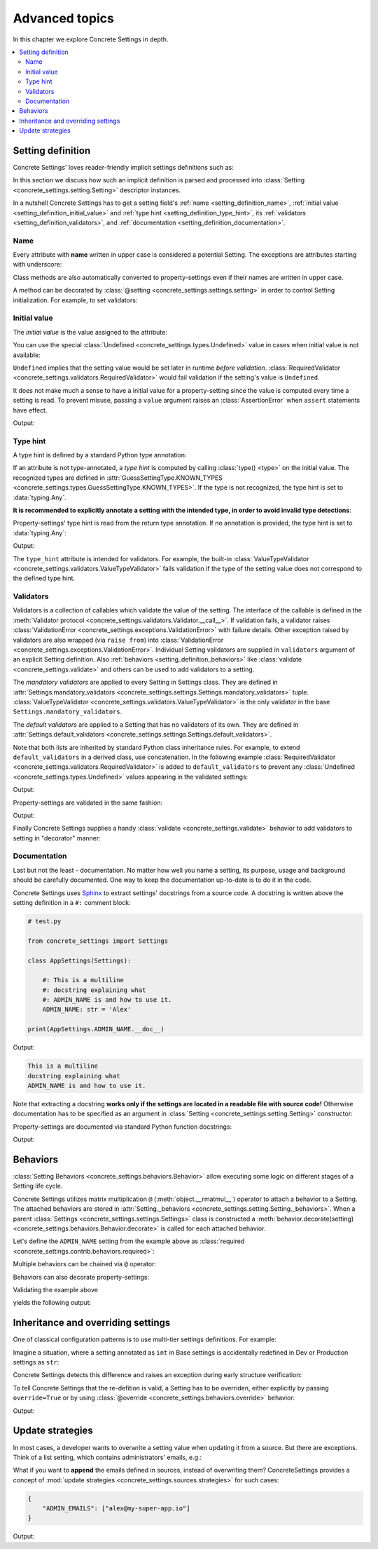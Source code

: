 Advanced topics
===============

In this chapter we explore Concrete Settings in depth.

.. contents::
   :local:

.. testsetup::

   from concrete_settings import Settings

.. _setting_definition:

Setting definition
------------------

Concrete Settings' loves reader-friendly implicit settings definitions such as:

.. testcode::

   from concrete_settings import Settings

   class AppSettings(Settings):

       #: Turns debug mode on/off
       DEBUG: bool = True

In this section we discuss how such an implicit definition
is parsed and processed into :class:`Setting <concrete_settings.setting.Setting>`
descriptor instances.

In a nutshell Concrete Settings has to get
a setting field's :ref:`name <setting_definition_name>`,
:ref:`initial value <setting_definition_initial_value>`
and :ref:`type hint <setting_definition_type_hint>`,
its :ref:`validators <setting_definition_validators>`,
and :ref:`documentation <setting_definition_documentation>`.

.. uml::
   :align: center

   @startuml
   (Initial value) --> (Setting)
   (Type hint) --> (Setting)
   (Validators) --> (Setting)
   (Documentation) --> (Setting)

   note left of (Setting) : NAME
   @enduml

.. _setting_definition_name:

Name
....

Every attribute with **name** written in upper case
is considered a potential Setting.
The exceptions are attributes starting with underscore:

.. testcode:: setting-definition-name

   from concrete_settings import Settings

   class AppSettings(Settings):
       debug = True   # not a setting
       _DEBUG = True  # not a setting
       DEBUG = True   ### considered a setting

.. testcleanup:: setting-definition-name

   from concrete_settings import Setting
   assert not isinstance(AppSettings.debug, Setting)
   assert not isinstance(AppSettings._DEBUG, Setting)
   assert isinstance(AppSettings.DEBUG, Setting)

Class methods are also automatically converted
to property-settings even if their names are written
in upper case.

.. testcode:: setting-definition-name-property-setting

   from concrete_settings import Settings, setting

   class AppSettings(Settings):
       def ADMIN(self) -> str:  # automatically converted to setting
           """Admin name"""
           return 'Alex'

.. testcleanup:: setting-definition-name-property-setting

   from concrete_settings import Setting
   assert isinstance(AppSettings.ADMIN, Setting)


A method can be decorated by
:class:`@setting <concrete_settings.settings.setting>`
in order to control Setting initialization.
For example, to set validators:

.. testcode:: setting-definition-name-property-setting-decorator

   from concrete_settings import Settings, setting
   from concrete_settings import ValidationError

   # a validator
   def not_too_fast(speed):
       if speed > 100:
           raise ValidationError('You are going too fast!')

   class CarSettings(Settings):
       @setting(validators=(not_too_fast, ))
       def MAX_SPEED(self):
           return 200

.. testcleanup:: setting-definition-name-property-setting-decorator

   from concrete_settings import Setting
   assert isinstance(CarSettings.MAX_SPEED, Setting)


.. _setting_definition_initial_value:

Initial value
.............

The *initial value* is the value assigned to the attribute:

.. testcode::

   class AppSettings(Settings):
       DEBUG = True    # initial value is `True`
       MAX_SPEED = 10  # initial value is `10`

You can use the special :class:`Undefined <concrete_settings.types.Undefined>`
value in cases when initial value is not available:

.. testcode::

   from concrete_settings import Undefined

   class DBSettings(Settings):
       USERNAME: str = Undefined
       PASSWORD: str = Undefined

``Undefined`` implies that the setting value would be set later in runtime
*before validation*.
:class:`RequiredValidator <concrete_settings.validators.RequiredValidator>`
would fail validation if the setting's value is ``Undefined``.

It does not make much a sense to have a initial value for
a property-setting since the value is computed every
time a setting is read.
To prevent misuse, passing a ``value`` argument raises an :class:`AssertionError`
when ``assert`` statements have effect.

.. testcode::

   from concrete_settings import Settings, setting

   class AppSettings(Settings):
       LOG_LEVEL = 'INFO'

       def DEBUG(self) -> bool:
           return self.LOG_LEVEL == 'DEBUG'

   app_settings = AppSettings()
   print(app_settings.DEBUG)

Output:

.. testoutput::

   False

.. _setting_definition_type_hint:

Type hint
.........

A type hint is defined by a standard Python type annotation:

.. testcode::

   class AppSettings(Settings):
       MAX_SPEED: int = 10  # type hint is `int`

If an attribute is not type-annotated, a *type hint* is computed
by calling :class:`type() <type>` on the initial value. The recognized types
are defined in
:attr:`GuessSettingType.KNOWN_TYPES <concrete_settings.types.GuessSettingType.KNOWN_TYPES>`.
If the type is not recognized, the type hint is set to :data:`typing.Any`.

.. testcode::

   class AppSettings(Settings):
       DEBUG = True     # initial value `True`, type `bool`
       MAX_SPEED = 300  # initial value `300`, type `int`

**It is recommended to explicitly annotate a setting with the intended type,
in order to avoid invalid type detections**:

.. testcode::

   class AppSettings(Settings):
       DEBUG: bool = True       # initial value `True`, type `bool`
       MAX_SPEED: float  = 300  # initial value `300`, type `float`

Property-settings' type hint is read from the return type annotation.
If no annotation is provided, the type hint is set to :data:`typing.Any`:

.. testsetup:: type-hint-property-setting

   from concrete_settings import Settings, setting

.. testcode:: type-hint-property-setting

   class AppSettings(Settings):
       def DEBUG(self) -> bool:
           return True

       def MAX_SPEED(self):
           return 300

   print(AppSettings.DEBUG.type_hint)
   print(AppSettings.MAX_SPEED.type_hint)

Output:

.. testoutput:: type-hint-property-setting

   <class 'bool'>
   typing.Any

.. testcleanup:: type-hint-property-setting

   assert AppSettings.DEBUG.type_hint is bool

The ``type_hint`` attribute is intended for validators.
For example, the built-in :class:`ValueTypeValidator <concrete_settings.validators.ValueTypeValidator>` fails validation if the type of the setting
value does not correspond to the defined type hint.


.. _setting_definition_validators:

Validators
..........

Validators is a collection of callables which validate the value of the setting.
The interface of the callable is defined in the :meth:`Validator protocol <concrete_settings.validators.Validator.__call__>`.
If validation fails, a validator raises
:class:`ValidationError <concrete_settings.exceptions.ValidationError>`
with failure details. Other exception raised by validators are also wrapped (via ``raise from``) into
:class:`ValidationError <concrete_settings.exceptions.ValidationError>`.
Individual Setting validators are supplied in ``validators`` argument of an explicit Setting definition.
Also :ref:`behaviors <setting_definition_behaviors>` like :class:`validate <concrete_settings.validate>`
and others can be used to add validators to a setting.

The *mandatory validators* are applied to every Setting in Settings class.
They are defined
in :attr:`Settings.mandatory_validators <concrete_settings.settings.Settings.mandatory_validators>` tuple.
:class:`ValueTypeValidator <concrete_settings.validators.ValueTypeValidator>` is
the only validator in the base ``Settings.mandatory_validators``.

.. testsetup::

   from concrete_settings.validators import ValueTypeValidator

   assert len(Settings.mandatory_validators) == 1, 'Mandatory validators are expected to have a single validator'
   assert isinstance(Settings.mandatory_validators[0], ValueTypeValidator)

The *default validators* are applied to a Setting that has no validators of its own.
They are defined in
:attr:`Settings.default_validators <concrete_settings.settings.Settings.default_validators>`.

Note that both lists are inherited by standard Python class inheritance rules.
For example, to extend ``default_validators`` in a derived class, use
concatenation. In the following example
:class:`RequiredValidator <concrete_settings.validators.RequiredValidator>`
is added to ``default_validators`` to prevent any
:class:`Undefined <concrete_settings.types.Undefined>` values appearing
in the validated settings:

.. testcode:: advanced-default-validators-undefined

   from concrete_settings import Settings, Undefined
   from concrete_settings.validators import RequiredValidator

   class AppSettings(Settings):
       default_validators = Settings.default_validators + (RequiredValidator(), )

       ADMIN_NAME: str = Undefined

   app_settings = AppSettings()
   print(app_settings.is_valid())
   print(app_settings.errors)

Output:

.. testoutput:: advanced-default-validators-undefined

   False
   {'ADMIN_NAME': ['Setting `ADMIN_NAME` is required to have a value. Current value is `Undefined`']}

Property-settings are validated in the same fashion:

.. testcode:: advanced-default-validators-undefined

   from concrete_settings import Settings, setting

   class AppSettings(Settings):

       @setting
       def ADMIN_NAME(self) -> str:
           return 10

   app_settings = AppSettings()
   print(app_settings.is_valid())
   print(app_settings.errors)

Output:

.. testoutput:: advanced-default-validators-undefined

   False
   {'ADMIN_NAME': ["Expected value of type `<class 'str'>` got value of type `<class 'int'>`"]}


Finally Concrete Settings supplies a handy :class:`validate <concrete_settings.validate>` behavior
to add validators to setting in "decorator" manner:

.. testsetup:: advanced-validators-behavior-validate

   from concrete_settings import Settings

.. testcode:: advanced-validators-behavior-validate

   from concrete_settings import validate, ValidationError

   def is_positive(value, **kwargs):
       if value <= 0:
           raise ValidationError("must be positive integer")

   class AppSettings(Settings):
       SPEED: int = 50 @validate(is_positive)


.. _setting_definition_documentation:

Documentation
.............

Last but not the least - documentation.
No matter how well you name a setting, its purpose, usage
and background should be carefully documented.
One way to keep the documentation up-to-date is to
do it in the code.

Concrete Settings uses `Sphinx <https://www.sphinx-doc.org/en/master/>`_
to extract settings' docstrings from a source code.
A docstring is written above the setting definition
in a ``#:`` comment block:

.. code::

   # test.py

   from concrete_settings import Settings

   class AppSettings(Settings):

       #: This is a multiline
       #: docstring explaining what
       #: ADMIN_NAME is and how to use it.
       ADMIN_NAME: str = 'Alex'

   print(AppSettings.ADMIN_NAME.__doc__)

Output:

.. code-block:: none

   This is a multiline
   docstring explaining what
   ADMIN_NAME is and how to use it.

Note that extracting a docstring **works only if the settings are located in a readable file with source code!**
Otherwise documentation has to be specified as an argument in :class:`Setting <concrete_settings.setting.Setting>`
constructor:

.. testcode::

   from concrete_settings import Setting, Settings

   class AppSettings(Settings):

       ADMIN_NAME: str = Setting(
           'Alex',
           doc='This is a multiline\n'
               'docstring explaining what\n'
               'ADMIN_NAME is and how to use it.'
       )


Property-settings are documented via standard Python function docstrings:

.. testcode:: advanced-documentation-property-setting

   # test.py

   from concrete_settings import Settings, setting

   class AppSettings(Settings):

       def ADMIN_NAME(self) -> str:
           '''This documents ADMIN_NAME.'''
           return 'Alex'

   print(AppSettings.ADMIN_NAME.__doc__)

Output:

.. testoutput:: advanced-documentation-property-setting

   This documents ADMIN_NAME.


.. _setting_definition_behaviors:

Behaviors
---------

:class:`Setting Behaviors <concrete_settings.behaviors.Behavior>`
allow executing some logic on different stages of a Setting life cycle.

Concrete Settings utilizes matrix multiplication
``@`` (:meth:`object.__rmatmul__`) operator to attach a behavior to a Setting.
The attached behaviors are stored in :attr:`Setting._behaviors <concrete_settings.setting.Setting._behaviors>`.
When a parent :class:`Settings <concrete_settings.settings.Settings>` class
is constructed a :meth:`behavior.decorate(setting) <concrete_settings.behaviors.Behavior.decorate>` is called for each attached behavior.

Let's define the ``ADMIN_NAME`` setting from the
example above as :class:`required <concrete_settings.contrib.behaviors.required>`:

.. testcode::

   from concrete_settings import Settings, Undefined
   from concrete_settings.contrib.behaviors import required

   class AppSettings(Settings):
       ADMIN_NAME: str = Undefined @required

Multiple behaviors can be chained via ``@`` operator:

.. testcode::

   from concrete_settings import Settings, Undefined
   from concrete_settings.contrib.behaviors import required, deprecated

   class AppSettings(Settings):
       ADMIN_NAME: str = Undefined @required @deprecated


Behaviors can also decorate property-settings:

.. testcode::

   from concrete_settings import Settings, Undefined, setting
   from concrete_settings.contrib.behaviors import required

   class AppSettings(Settings):
       @required
       @setting
       def ADMIN_NAME(self) -> str:
           return Undefined

Validating the example above

.. testcode::

   app_settings = AppSettings()
   print(app_settings.is_valid())
   print(app_settings.errors)

yields the following output:

.. testoutput::

   False
   {'ADMIN_NAME': ['Setting `ADMIN_NAME` is required to have a value. Current value is `Undefined`']}



Inheritance and overriding settings
-----------------------------------

One of classical configuration patterns is to use multi-tier settings
definitions. For example:

.. uml::
   :align: center

   @startuml
   (Base settings) --> (Dev Setting)
   (Base settings) --> (Production Setting)
   @enduml

Imagine a situation, where a setting annotated as ``int`` in Base settings
is accidentally redefined in Dev or Production settings as ``str``:

.. testcode:: advanced_inheritance_override

   from concrete_settings import Settings

   class BaseSettings(Settings):
       MAX_CONNECTIONS: int = 100
       ...

   class DevSettings(BaseSettings):
       MAX_CONNECTIONS: str = '100'


Concrete Settings detects this difference and raises an exception during early structure verification:

.. testcode:: advanced_inheritance_override
   :hide:

   from concrete_settings.exceptions import StructureError
   try:
      DevSettings().is_valid()
   except StructureError as e:
      print(e)

.. testoutput:: advanced_inheritance_override

   in classes <class 'BaseSettings'> and <class 'DevSettings'> setting MAX_CONNECTIONS has the following difference(s): types differ: <class 'int'> != <class 'str'>

To tell Concrete Settings that the re-defition is valid, a Setting has to be overriden,
either explicitly by passing ``override=True`` or by using :class:`@override <concrete_settings.behaviors.override>` behavior:


.. testcode:: advanced_inheritance_override_works

   from concrete_settings import Settings, Setting, override

   class BaseSettings(Settings):
       MAX_CONNECTIONS: int = 100
       MIN_CONNECTIONS: int = 10
       ...

   class DevSettings(BaseSettings):
       MAX_CONNECTIONS: str = '100' @override
       MIN_CONNECTIONS = Setting('100', type_hint=str, override=True)

   print(DevSettings().is_valid())

Output:

.. testoutput:: advanced_inheritance_override_works

   True



Update strategies
-----------------

In most cases, a developer wants to overwrite a setting value
when updating it from a source. But there are exceptions.
Think of a list setting, which contains administrators' emails, e.g.:

.. testcode:: quickstart-update-strategies

   from typing import List
   from concrete_settings import Settings

   class AppSettings(Settings):
       ADMIN_EMAILS: List[str] = [
           'admin@example.com'
       ]


What if you want to **append** the emails defined in sources, instead
of overwriting them? ConcreteSettings provides a concept of
:mod:`update strategies <concrete_settings.sources.strategies>`
for such cases:

.. code-block:: json

   {
       "ADMIN_EMAILS": ["alex@my-super-app.io"]
   }

.. testsetup:: quickstart-update-strategies

   with open('/tmp/cs-quickstart-settings.json', 'w') as f:
       f.write('''
           {
               "ADMIN_EMAILS": ["alex@my-super-app.io"]
           }
       ''')

.. testcode:: quickstart-update-strategies

   from concrete_settings.sources import strategies

   ...

   app_settings = AppSettings()
   app_settings.update('/tmp/cs-quickstart-settings.json', strategies={
       'ADMIN_EMAILS': strategies.append
   })
   print(app_settings.ADMIN_EMAILS)

.. testcleanup:: quickstart-update-strategies

   import os
   os.remove('/tmp/cs-quickstart-settings.json')

Output:

.. testoutput:: quickstart-update-strategies

   ['admin@example.com', 'alex@my-super-app.io']
